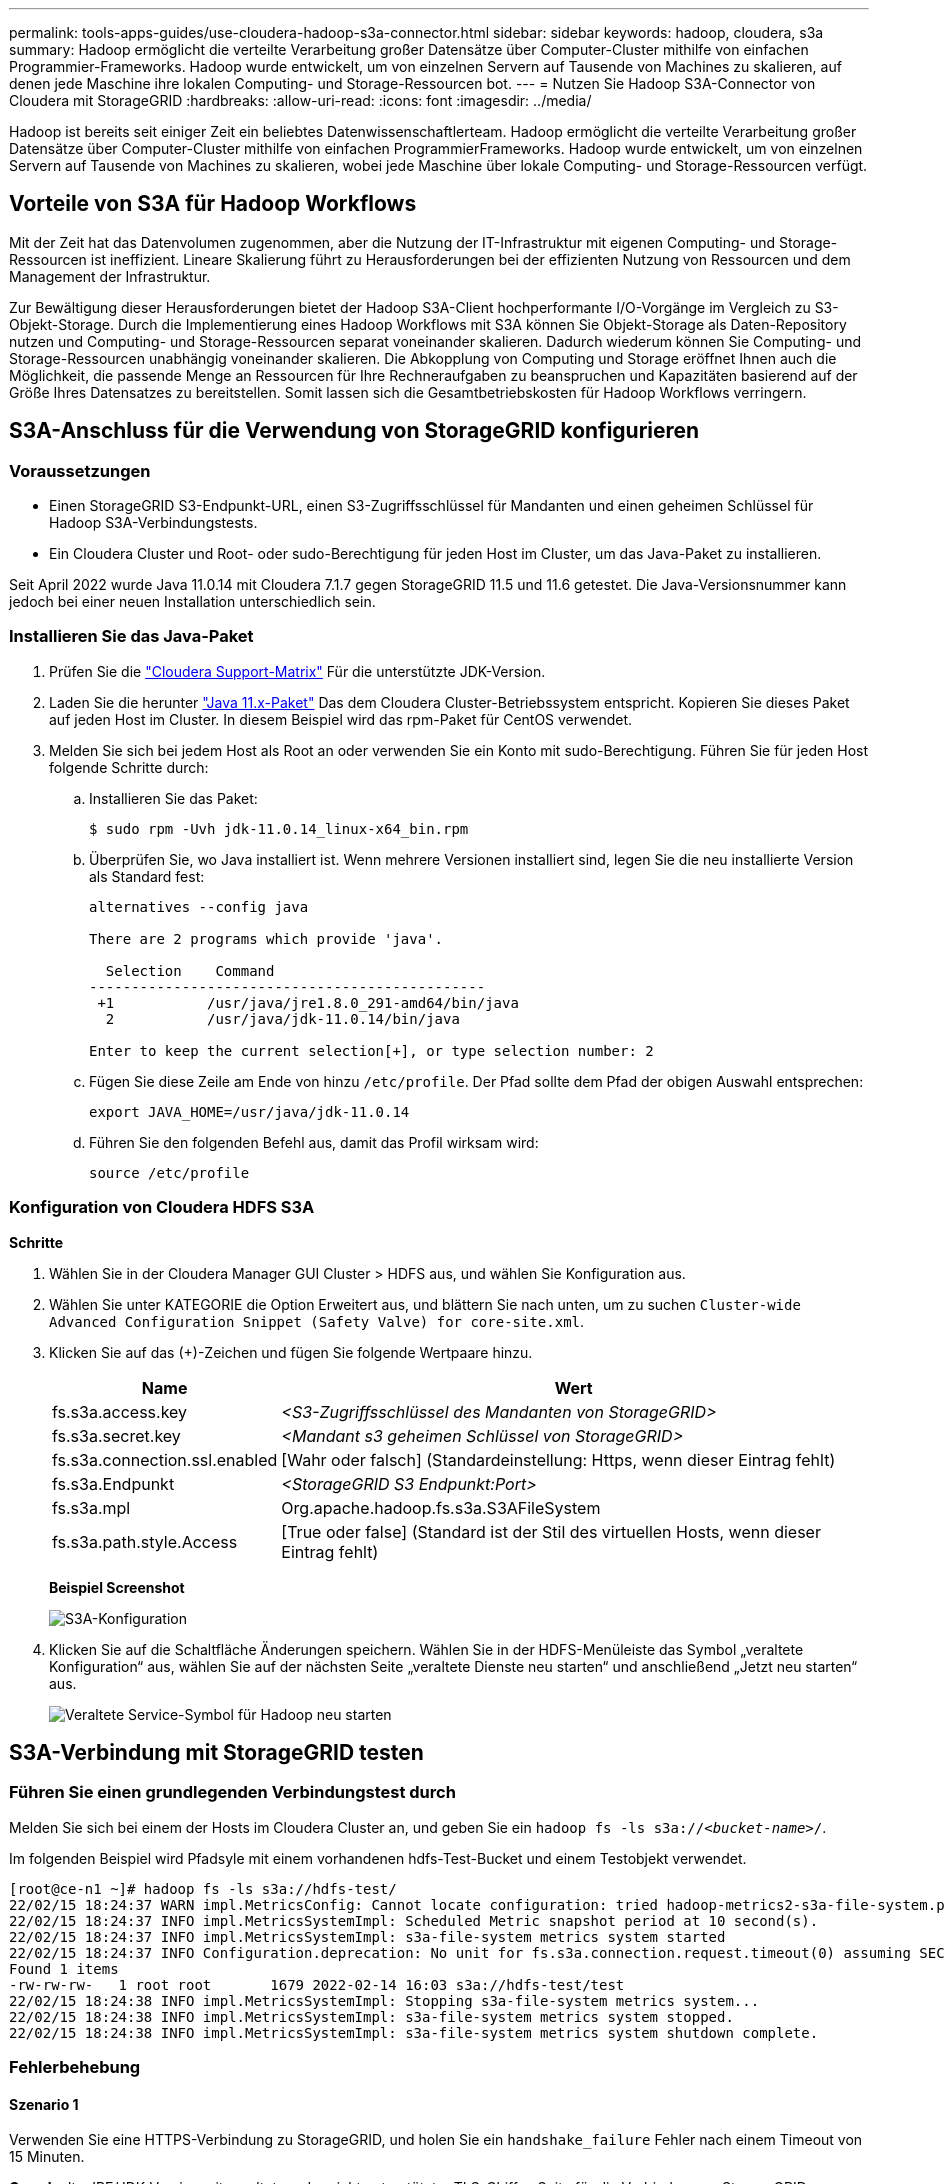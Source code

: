 ---
permalink: tools-apps-guides/use-cloudera-hadoop-s3a-connector.html 
sidebar: sidebar 
keywords: hadoop, cloudera, s3a 
summary: Hadoop ermöglicht die verteilte Verarbeitung großer Datensätze über Computer-Cluster mithilfe von einfachen Programmier-Frameworks. Hadoop wurde entwickelt, um von einzelnen Servern auf Tausende von Machines zu skalieren, auf denen jede Maschine ihre lokalen Computing- und Storage-Ressourcen bot. 
---
= Nutzen Sie Hadoop S3A-Connector von Cloudera mit StorageGRID
:hardbreaks:
:allow-uri-read: 
:icons: font
:imagesdir: ../media/


[role="lead"]
Hadoop ist bereits seit einiger Zeit ein beliebtes Datenwissenschaftlerteam. Hadoop ermöglicht die verteilte Verarbeitung großer Datensätze über Computer-Cluster mithilfe von einfachen ProgrammierFrameworks. Hadoop wurde entwickelt, um von einzelnen Servern auf Tausende von Machines zu skalieren, wobei jede Maschine über lokale Computing- und Storage-Ressourcen verfügt.



== Vorteile von S3A für Hadoop Workflows

Mit der Zeit hat das Datenvolumen zugenommen, aber die Nutzung der IT-Infrastruktur mit eigenen Computing- und Storage-Ressourcen ist ineffizient. Lineare Skalierung führt zu Herausforderungen bei der effizienten Nutzung von Ressourcen und dem Management der Infrastruktur.

Zur Bewältigung dieser Herausforderungen bietet der Hadoop S3A-Client hochperformante I/O-Vorgänge im Vergleich zu S3-Objekt-Storage. Durch die Implementierung eines Hadoop Workflows mit S3A können Sie Objekt-Storage als Daten-Repository nutzen und Computing- und Storage-Ressourcen separat voneinander skalieren. Dadurch wiederum können Sie Computing- und Storage-Ressourcen unabhängig voneinander skalieren. Die Abkopplung von Computing und Storage eröffnet Ihnen auch die Möglichkeit, die passende Menge an Ressourcen für Ihre Rechneraufgaben zu beanspruchen und Kapazitäten basierend auf der Größe Ihres Datensatzes zu bereitstellen. Somit lassen sich die Gesamtbetriebskosten für Hadoop Workflows verringern.



== S3A-Anschluss für die Verwendung von StorageGRID konfigurieren



=== Voraussetzungen

* Einen StorageGRID S3-Endpunkt-URL, einen S3-Zugriffsschlüssel für Mandanten und einen geheimen Schlüssel für Hadoop S3A-Verbindungstests.
* Ein Cloudera Cluster und Root- oder sudo-Berechtigung für jeden Host im Cluster, um das Java-Paket zu installieren.


Seit April 2022 wurde Java 11.0.14 mit Cloudera 7.1.7 gegen StorageGRID 11.5 und 11.6 getestet. Die Java-Versionsnummer kann jedoch bei einer neuen Installation unterschiedlich sein.



=== Installieren Sie das Java-Paket

. Prüfen Sie die https://docs.cloudera.com/cdp-private-cloud-upgrade/latest/release-guide/topics/cdpdc-java-requirements.html["Cloudera Support-Matrix"^] Für die unterstützte JDK-Version.
. Laden Sie die herunter https://www.oracle.com/java/technologies/downloads/["Java 11.x-Paket"^] Das dem Cloudera Cluster-Betriebssystem entspricht. Kopieren Sie dieses Paket auf jeden Host im Cluster. In diesem Beispiel wird das rpm-Paket für CentOS verwendet.
. Melden Sie sich bei jedem Host als Root an oder verwenden Sie ein Konto mit sudo-Berechtigung. Führen Sie für jeden Host folgende Schritte durch:
+
.. Installieren Sie das Paket:
+
[listing]
----
$ sudo rpm -Uvh jdk-11.0.14_linux-x64_bin.rpm
----
.. Überprüfen Sie, wo Java installiert ist. Wenn mehrere Versionen installiert sind, legen Sie die neu installierte Version als Standard fest:
+
[listing, subs="specialcharacters,quotes"]
----
alternatives --config java

There are 2 programs which provide 'java'.

  Selection    Command
-----------------------------------------------
 +1           /usr/java/jre1.8.0_291-amd64/bin/java
  2           /usr/java/jdk-11.0.14/bin/java

Enter to keep the current selection[+], or type selection number: 2
----
.. Fügen Sie diese Zeile am Ende von hinzu `/etc/profile`. Der Pfad sollte dem Pfad der obigen Auswahl entsprechen:
+
[listing]
----
export JAVA_HOME=/usr/java/jdk-11.0.14
----
.. Führen Sie den folgenden Befehl aus, damit das Profil wirksam wird:
+
[listing]
----
source /etc/profile
----






=== Konfiguration von Cloudera HDFS S3A

*Schritte*

. Wählen Sie in der Cloudera Manager GUI Cluster > HDFS aus, und wählen Sie Konfiguration aus.
. Wählen Sie unter KATEGORIE die Option Erweitert aus, und blättern Sie nach unten, um zu suchen `Cluster-wide Advanced Configuration Snippet (Safety Valve) for core-site.xml`.
. Klicken Sie auf das (+)-Zeichen und fügen Sie folgende Wertpaare hinzu.
+
[cols="1a,4a"]
|===
| Name | Wert 


 a| 
fs.s3a.access.key
 a| 
_<S3-Zugriffsschlüssel des Mandanten von StorageGRID>_



 a| 
fs.s3a.secret.key
 a| 
_<Mandant s3 geheimen Schlüssel von StorageGRID>_



 a| 
fs.s3a.connection.ssl.enabled
 a| 
[Wahr oder falsch] (Standardeinstellung: Https, wenn dieser Eintrag fehlt)



 a| 
fs.s3a.Endpunkt
 a| 
_<StorageGRID S3 Endpunkt:Port>_



 a| 
fs.s3a.mpl
 a| 
Org.apache.hadoop.fs.s3a.S3AFileSystem



 a| 
fs.s3a.path.style.Access
 a| 
[True oder false] (Standard ist der Stil des virtuellen Hosts, wenn dieser Eintrag fehlt)

|===
+
*Beispiel Screenshot*

+
image:hadoop-s3a/hadoop-s3a-configuration.png["S3A-Konfiguration"]

. Klicken Sie auf die Schaltfläche Änderungen speichern. Wählen Sie in der HDFS-Menüleiste das Symbol „veraltete Konfiguration“ aus, wählen Sie auf der nächsten Seite „veraltete Dienste neu starten“ und anschließend „Jetzt neu starten“ aus.
+
image:hadoop-s3a/hadoop-restart-stale-service-icon.png["Veraltete Service-Symbol für Hadoop neu starten"]





== S3A-Verbindung mit StorageGRID testen



=== Führen Sie einen grundlegenden Verbindungstest durch

Melden Sie sich bei einem der Hosts im Cloudera Cluster an, und geben Sie ein `hadoop fs -ls s3a://_<bucket-name>_/`.

Im folgenden Beispiel wird Pfadsyle mit einem vorhandenen hdfs-Test-Bucket und einem Testobjekt verwendet.

[listing]
----
[root@ce-n1 ~]# hadoop fs -ls s3a://hdfs-test/
22/02/15 18:24:37 WARN impl.MetricsConfig: Cannot locate configuration: tried hadoop-metrics2-s3a-file-system.properties,hadoop-metrics2.properties
22/02/15 18:24:37 INFO impl.MetricsSystemImpl: Scheduled Metric snapshot period at 10 second(s).
22/02/15 18:24:37 INFO impl.MetricsSystemImpl: s3a-file-system metrics system started
22/02/15 18:24:37 INFO Configuration.deprecation: No unit for fs.s3a.connection.request.timeout(0) assuming SECONDS
Found 1 items
-rw-rw-rw-   1 root root       1679 2022-02-14 16:03 s3a://hdfs-test/test
22/02/15 18:24:38 INFO impl.MetricsSystemImpl: Stopping s3a-file-system metrics system...
22/02/15 18:24:38 INFO impl.MetricsSystemImpl: s3a-file-system metrics system stopped.
22/02/15 18:24:38 INFO impl.MetricsSystemImpl: s3a-file-system metrics system shutdown complete.
----


=== Fehlerbehebung



==== Szenario 1

Verwenden Sie eine HTTPS-Verbindung zu StorageGRID, und holen Sie ein `handshake_failure` Fehler nach einem Timeout von 15 Minuten.

*Grund:* alte JRE/JDK-Version mit veralteter oder nicht unterstützter TLS-Chiffre-Suite für die Verbindung zu StorageGRID.

*Beispiel-Fehlermeldung*

[listing]
----
[root@ce-n1 ~]# hadoop fs -ls s3a://hdfs-test/
22/02/15 18:52:34 WARN impl.MetricsConfig: Cannot locate configuration: tried hadoop-metrics2-s3a-file-system.properties,hadoop-metrics2.properties
22/02/15 18:52:34 INFO impl.MetricsSystemImpl: Scheduled Metric snapshot period at 10 second(s).
22/02/15 18:52:34 INFO impl.MetricsSystemImpl: s3a-file-system metrics system started
22/02/15 18:52:35 INFO Configuration.deprecation: No unit for fs.s3a.connection.request.timeout(0) assuming SECONDS
22/02/15 19:04:51 INFO impl.MetricsSystemImpl: Stopping s3a-file-system metrics system...
22/02/15 19:04:51 INFO impl.MetricsSystemImpl: s3a-file-system metrics system stopped.
22/02/15 19:04:51 INFO impl.MetricsSystemImpl: s3a-file-system metrics system shutdown complete.
22/02/15 19:04:51 WARN fs.FileSystem: Failed to initialize fileystem s3a://hdfs-test/: org.apache.hadoop.fs.s3a.AWSClientIOException: doesBucketExistV2 on hdfs: com.amazonaws.SdkClientException: Unable to execute HTTP request: Received fatal alert: handshake_failure: Unable to execute HTTP request: Received fatal alert: handshake_failure
ls: doesBucketExistV2 on hdfs: com.amazonaws.SdkClientException: Unable to execute HTTP request: Received fatal alert: handshake_failure: Unable to execute HTTP request: Received fatal alert: handshake_failure
----
*Auflösung:* stellen Sie sicher, dass JDK 11.x oder höher installiert ist und auf die Java-Bibliothek eingestellt ist. Siehe <<Installieren Sie das Java-Paket>> Weitere Informationen finden Sie in.



==== Szenario 2:

Fehler beim Herstellen der Verbindung zum StorageGRID mit Fehlermeldung `Unable to find valid certification path to requested target`.

*Grund:* StorageGRID S3-Endpoint-Server-Zertifikat wird nicht von Java-Programm vertrauenswürdig.

Beispielfehlermeldung:

[listing]
----
[root@hdp6 ~]# hadoop fs -ls s3a://hdfs-test/
22/03/11 20:58:12 WARN impl.MetricsConfig: Cannot locate configuration: tried hadoop-metrics2-s3a-file-system.properties,hadoop-metrics2.properties
22/03/11 20:58:13 INFO impl.MetricsSystemImpl: Scheduled Metric snapshot period at 10 second(s).
22/03/11 20:58:13 INFO impl.MetricsSystemImpl: s3a-file-system metrics system started
22/03/11 20:58:13 INFO Configuration.deprecation: No unit for fs.s3a.connection.request.timeout(0) assuming SECONDS
22/03/11 21:12:25 INFO impl.MetricsSystemImpl: Stopping s3a-file-system metrics system...
22/03/11 21:12:25 INFO impl.MetricsSystemImpl: s3a-file-system metrics system stopped.
22/03/11 21:12:25 INFO impl.MetricsSystemImpl: s3a-file-system metrics system shutdown complete.
22/03/11 21:12:25 WARN fs.FileSystem: Failed to initialize fileystem s3a://hdfs-test/: org.apache.hadoop.fs.s3a.AWSClientIOException: doesBucketExistV2 on hdfs: com.amazonaws.SdkClientException: Unable to execute HTTP request: PKIX path building failed: sun.security.provider.certpath.SunCertPathBuilderException: unable to find valid certification path to requested target: Unable to execute HTTP request: PKIX path building failed: sun.security.provider.certpath.SunCertPathBuilderException: unable to find valid certification path to requested target
----
*Auflösung:* NetApp empfiehlt die Verwendung eines Serverzertifikats, das von einer bekannten öffentlichen Zertifizierungsstelle ausgestellt wurde, um die Sicherheit der Authentifizierung sicherzustellen. Alternativ können Sie dem Java Trust Store ein benutzerdefiniertes CA- oder Serverzertifikat hinzufügen.

Führen Sie die folgenden Schritte aus, um eine benutzerdefinierte StorageGRID-Zertifizierungsstelle oder ein Serverzertifikat zum Java-Treuhandspeicher hinzuzufügen.

. Sichern Sie die vorhandene Standard-Java-Cacaerts-Datei.
+
[listing]
----
cp -ap $JAVA_HOME/lib/security/cacerts $JAVA_HOME/lib/security/cacerts.orig
----
. Importieren Sie das StorageGRID S3-Endpunktcert in den Java-Treuhandspeicher.
+
[listing, subs="specialcharacters,quotes"]
----
keytool -import -trustcacerts -keystore $JAVA_HOME/lib/security/cacerts -storepass changeit -noprompt -alias sg-lb -file _<StorageGRID CA or server cert in pem format>_
----




==== Tipps zur Fehlerbehebung

. Erhöhen sie den hadoop Protokolllevel zum DEBUGGEN.
+
`export HADOOP_ROOT_LOGGER=hadoop.root.logger=DEBUG,console`

. Führen Sie den Befehl aus und leiten Sie die Protokollmeldungen an ERROR.log.
+
`hadoop fs -ls s3a://_<bucket-name>_/ &>error.log`



_Von Angela Cheng_
